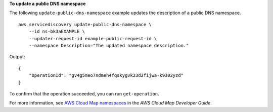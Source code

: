 **To update a public DNS namespace**

The following ``update-public-dns-namespace`` example updates the description of a public DNS namespace. ::

    aws servicediscovery update-public-dns-namespace \
        --id ns-bk3aEXAMPLE \
        --updater-request-id example-public-request-id \
        --namespace Description="The updated namespace description."

Output::

    {
        "OperationId": "gv4g5meo7ndmeh4fqskygvk23d2fijwa-k9302yzd"
    }

To confirm that the operation succeeded, you can run ``get-operation``.

For more information, see `AWS Cloud Map namespaces <https://docs.aws.amazon.com/cloud-map/latest/dg/working-with-namespaces.html>`__ in the *AWS Cloud Map Developer Guide*.
